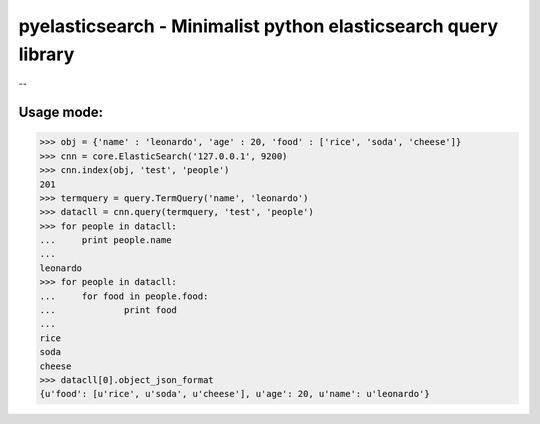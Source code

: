 =============================
pyelasticsearch - Minimalist python elasticsearch query library
=============================

--

Usage mode:
=============================

>>> obj = {'name' : 'leonardo', 'age' : 20, 'food' : ['rice', 'soda', 'cheese']}
>>> cnn = core.ElasticSearch('127.0.0.1', 9200)
>>> cnn.index(obj, 'test', 'people')
201
>>> termquery = query.TermQuery('name', 'leonardo')
>>> datacll = cnn.query(termquery, 'test', 'people')
>>> for people in datacll:
...     print people.name
...
leonardo
>>> for people in datacll:
...     for food in people.food:
...             print food
...
rice
soda
cheese
>>> datacll[0].object_json_format
{u'food': [u'rice', u'soda', u'cheese'], u'age': 20, u'name': u'leonardo'}